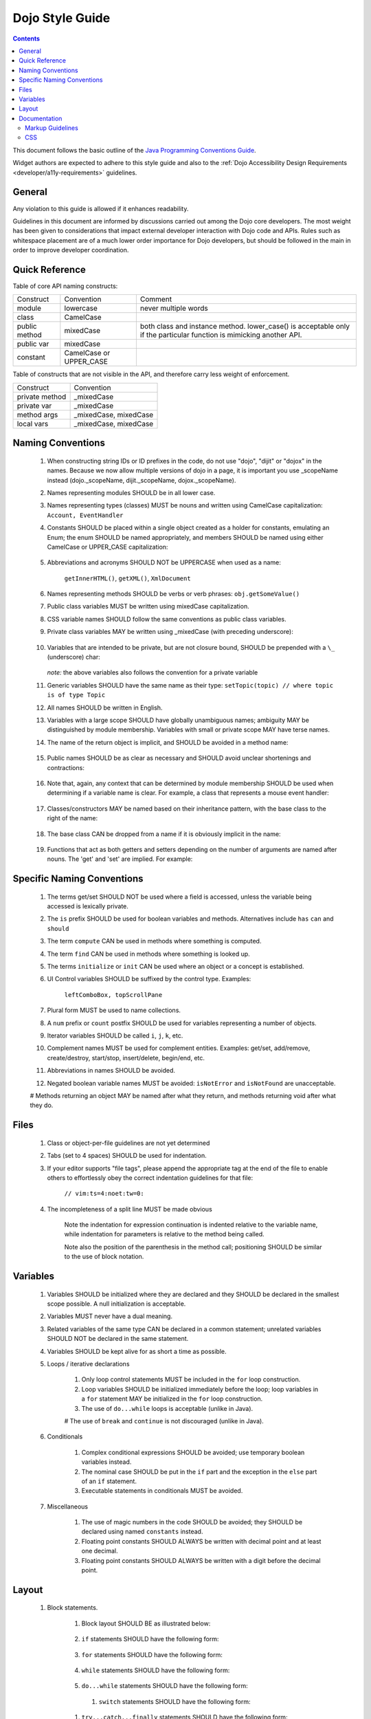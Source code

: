 .. _developer/styleguide:

================
Dojo Style Guide
================

.. contents::
    :depth: 2

This document follows the basic outline of the `Java Programming Conventions Guide <http://geosoft.no/javastyle.html>`_.
 
Widget authors are expected to adhere to this style guide and also to the :ref:`Dojo Accessibility Design Requirements <developer/a11y-requirements>` guidelines.

General
=======

Any violation to this guide is allowed if it enhances readability.

Guidelines in this document are informed by discussions carried out among the Dojo core developers.
The most weight has been given to considerations that impact external developer interaction with Dojo code and APIs.
Rules such as whitespace placement are of a much lower order importance for Dojo developers, but should be followed in the main in order to improve developer coordination.

Quick Reference
===============

Table of core API naming constructs:

+---------------------+------------------------------+-----------------------------------+
| Construct           | Convention                   | Comment                           |
+---------------------+------------------------------+-----------------------------------+
| module              | lowercase                    | never multiple words              |
+---------------------+------------------------------+-----------------------------------+
| class               | CamelCase                    |                                   |
+---------------------+------------------------------+-----------------------------------+
| public method       | mixedCase                    | both class and instance           |
|                     |                              | method. lower_case() is           |
|                     |                              | acceptable only if the particular |
|                     |                              | function is mimicking another     |
|                     |                              | API.                              |
+---------------------+------------------------------+-----------------------------------+
| public var          | mixedCase                    |                                   |
+---------------------+------------------------------+-----------------------------------+
| constant            | CamelCase or UPPER_CASE      |                                   |
+---------------------+------------------------------+-----------------------------------+
 
Table of constructs that are not visible in the API, and therefore carry less weight of enforcement.

+-----------------------+---------------------------+
| Construct             | Convention                |
+-----------------------+---------------------------+
| private method        | _mixedCase                |
+-----------------------+---------------------------+
| private var           | _mixedCase                |
+-----------------------+---------------------------+
| method args           | _mixedCase, mixedCase     |
+-----------------------+---------------------------+
| local vars            | _mixedCase, mixedCase     |
+-----------------------+---------------------------+

Naming Conventions
==================
 
    #. When constructing string IDs or ID prefixes in the code, do not use "dojo", "dijit"  or "dojox" in the names. Because we now allow multiple versions of dojo in a page, it is important you use _scopeName instead (dojo._scopeName, dijit._scopeName, dojox._scopeName).

    #. Names representing modules SHOULD be in all lower case.

    #. Names representing types (classes) MUST be nouns and written using CamelCase capitalization: ``Account, EventHandler``

    #. Constants SHOULD be placed within a single object created as a holder for constants,  emulating an Enum; the enum SHOULD be named appropriately, and members SHOULD be  named using either CamelCase or UPPER_CASE capitalization:

        .. js ::

            var NodeTypes = {
                Element: 1,
                DOCUMENT: 2
            };
    
    #. Abbreviations and acronyms SHOULD NOT be UPPERCASE when used as a name:
        
        ``getInnerHTML()``, ``getXML()``, ``XmlDocument``
    
    #. Names representing methods SHOULD be verbs or verb phrases: ``obj.getSomeValue()``

    #. Public class variables MUST be written using mixedCase capitalization.

    #. CSS variable names SHOULD follow the same conventions as public class variables.

    #. Private class variables MAY be written using _mixedCase (with preceding underscore):
        
        .. js ::
        
            var MyClass = function(){
                var _buffer;
                this.doSomething = function(){}
            }
            
    #. Variables that are intended to be private, but are not closure bound, SHOULD be prepended with a ``\_`` (underscore) char:
    
        .. js ::
        
            this._somePrivateVariable = statement;
       
       `note:` the above variables also follows the convention for a private variable

    #. Generic variables SHOULD have the same name as their type: ``setTopic(topic) // where topic is of type Topic``

    #. All names SHOULD be written in English.

    #. Variables with a large scope SHOULD have globally unambiguous names; ambiguity MAY be  distinguished by module membership. Variables with small or private scope MAY have terse names.

    #. The name of the return object is implicit, and SHOULD be avoided in a method name:
    
        .. javascript:
        
            getHandler(); // NOT getEventHandler()``

    #. Public names SHOULD be as clear as necessary and SHOULD avoid unclear shortenings and contractions:
    
        .. js ::
        
            MouseEventHandler // not MseEvtHdlr

    #. Note that, again, any context that can be determined by module membership SHOULD be used when determining if a variable name is clear. For example, a class that represents a mouse event handler:
        
        .. js ::
            
            dojo.event.mouse.Handler; // NOT dojo.events.mouse.MouseEventhandler
        
    #. Classes/constructors MAY be named based on their inheritance pattern, with the base class to the right of the name:
        
        .. js ::
        
            UiEventHandler
            MouseEventHandler
        
    #. The base class CAN be dropped from a name if it is obviously implicit in the name:

        .. js ::
        
            MouseEventHandler; // as opposed to MouseUIEventHandler
        
    #. Functions that act as both getters and setters depending on the number of arguments  are named after nouns.  The 'get' and 'set' are implied.   For example:

        .. js ::
            
            dojo.attr(node, "tabIndex"); // getter
            dojo.attr(node, "tabIndex", -1); // setter
    

Specific Naming Conventions
===========================

    #. The terms get/set SHOULD NOT be used where a field is accessed, unless the variable being accessed is lexically private.

    #. The ``is`` prefix SHOULD be used for boolean variables and methods. Alternatives include ``has`` ``can`` and ``should``

    #. The term ``compute`` CAN be used in methods where something is computed.

    #. The term ``find`` CAN be used in methods where something is looked up.

    #. The terms ``initialize`` or ``init`` CAN be used where an object or a concept is established.

    #. UI Control variables SHOULD be suffixed by the control type. Examples:
        
        ``leftComboBox, topScrollPane``
    
    #. Plural form MUST be used to name collections.

    #. A ``num`` prefix or ``count`` postfix SHOULD be used for variables representing a number of objects.
        
    #. Iterator variables SHOULD be called ``i``, ``j``, ``k``, etc.
    
    #. Complement names MUST be used for complement entities. Examples: get/set, add/remove, create/destroy, start/stop, insert/delete, begin/end, etc.
    
    #. Abbreviations in names SHOULD be avoided.
    
    #. Negated boolean variable names MUST be avoided: ``isNotError`` and ``isNotFound`` are unacceptable.

    # Methods returning an object MAY be named after what they return, and methods returning void after what they do.

Files
=====
 
    #. Class or object-per-file guidelines are not yet determined
    
    #. Tabs (set to 4 spaces) SHOULD be used for indentation.
    
    #. If your editor supports "file tags", please append the appropriate tag at the end of the file to enable others to effortlessly obey the correct indentation guidelines for that file:
        
        ``// vim:ts=4:noet:tw=0:``

    #. The incompleteness of a split line MUST be made obvious
    
        .. js ::
        
            var someExpression = Expression1
                + Expression2
                + Expression3
            ;
            
            var o = someObject.get(
                Expression1,
                Expression2,
                Expression3
            );
            
        Note the indentation for expression continuation is indented relative to the variable name, while indentation for parameters is relative to the method being called.
            
        Note also the position of the parenthesis in the method call; positioning SHOULD be similar to the use of block notation.


Variables
=========

    #. Variables SHOULD be initialized where they are declared and they SHOULD be declared in the smallest scope possible. A null initialization is acceptable.
    
    #. Variables MUST never have a dual meaning.
    
    #. Related variables of the same type CAN be declared in a common statement; unrelated variables SHOULD NOT be declared in the same statement.
    
    #. Variables SHOULD be kept alive for as short a time as possible.
    
    #. Loops / iterative declarations
        
        #. Only loop control statements MUST be included in the ``for`` loop construction.
        
        #. Loop variables SHOULD be initialized immediately before the loop; loop variables in a ``for`` statement MAY be initialized in the ``for`` loop construction.
        
        #. The use of ``do...while`` loops is acceptable (unlike in Java).
        
        # The use of ``break`` and ``continue`` is not discouraged (unlike in Java).

    #. Conditionals
        
        #. Complex conditional expressions SHOULD be avoided; use temporary boolean variables instead.
        
        #. The nominal case SHOULD be put in the ``if`` part and the exception in the ``else`` part of an ``if`` statement.
        
        #. Executable statements in conditionals MUST be avoided.

    #. Miscellaneous
    
        #. The use of magic numbers in the code SHOULD be avoided; they SHOULD be declared using named ``constants`` instead.
        
        #. Floating point constants SHOULD ALWAYS be written with decimal point and at least one decimal.
        
        #. Floating point constants SHOULD ALWAYS be written with a digit before the decimal point.
        
Layout
======

    #. Block statements.
    
        #. Block layout SHOULD BE as illustrated below:
        
            .. js ::
            
                while(!isDone){
                    doSomething();
                    isDone = moreToDo();
                }
                
        #. ``if`` statements SHOULD have the following form:
        
            .. js ::
            
                if(someCondition){
                    statements;
                }else if(someOtherContion){
                    statements;
                }else{
                    statements;
                }

        #. ``for`` statements SHOULD have the following form:
        
            .. js ::
            
                for(init; condition; update){
                    statements;
                }
                
        #. ``while`` statements SHOULD have the following form:
        
            .. js ::
            
                while(!isDone){
                    doSomething();
                    isDone = moreToDo();
                }
                
        #. ``do...while`` statements SHOULD have the following form:
        
            .. js ::
            
                do{
                    statements;
                }while(condition);
         
         #. ``switch`` statements SHOULD have the following form:
         
            .. js ::
            
                switch(condition){
                    case "ABC":
                        statement;
                        // fallthrough
                    case "DEF":
                        statements;
                        break;
                    default:
                        statements;
                        // no break keyword on the last case - it's redundant.
                }
                
        #. ``try...catch...finally`` statements SHOULD have the following form:
        
            .. js ::
            
                try{
                    statements;
                }catch(e){
                    statements;
                }finally{
                    statements;
                }
                
        #. A single statement if-else, while or for MUST NOT be written without brackets, but CAN be written on the same line:
        
            .. js ::
            
                if(condition){ statement; }
                else{ statement; }
                
                while(condition){ statement; }
                
                for(init; condition; update){ statement; }
                
    #. Whitespace
    
        #. Conventional operators MAY be surrounded by a space (including ternary operators).
    
        #. The following reserved words SHOULD NOT be followed by a space:

            * break
            * catch
            * continue
            * do
            * else
            * finally
            * for
            * function if anonymous. eg: ``var foo = function(){};``
            * if
            * return
            * switch
            * this
            * try
            * void
            * while
            * with
            
        #. The following reserved words SHOULD be followed by a space:
            
            * case
            * default
            * delete
            * function if named. eg: ``function foo(){})``
            * in
            * instanceof
            * new
            * throw
            * typeof
            * var
            
        #. Commas SHOULD be followed by a space.

        #. Colons MAY be surrounded by a space.

        #. Semi-colons in for statements SHOULD be followed by a space.

        #. Semi-colons SHOULD NOT be preceded by a space.

        #. Function calls and method calls SHOULD NOT be followed by a space.
        
            .. js ::
            
                doSomething(someParameter); // not doSomething (someParameter);
        
        #. Logical units within a block SHOULD be separated by one blank line.

        #. Statements MAY be aligned wherever this enhances readability.

    #. Line length
    
        There's no line length limit in dojo although 120 characters (treating tabs as 4 spaces) is a
        guideline. In particular code examples embedded into the API documentation may benefit from
        longer lines, since they start out already indented by 4 or 5 tabs.
        
    #. Comments
    
        #. Tricky code SHOULD not be commented, but rewritten.
        #. All comments SHOULD be written in English.
        #. Comments SHOULD be indented relative to their position in the code, preceding or to the right of the code in question.
            
        #. The declaration of collection variables SHOULD be followed by a comment stating the common type of the elements in the collection.
            
        #. Comments SHOULD be included to explain BLOCKS of code, to explain the point of the following block.
        
        #. Comments SHOULD NOT be included for every single line of code.
 
Documentation
=============
 
Markup Guidelines
-----------------

Dojo's API documentation is written inline in the code, similar to JavaDoc.
See the :ref:`Dojo Inline Documentation <util/doctools/markup>` for information on dojo's proprietary format.

CSS
---

The CSS styling basically inherits all the rules from JavaScript, that means "key: value" looks like in JS, etc.
Therefore a CSS file might look like this:

.. html ::

   .className1 {
        color: red;
   }
   
   .className1,
   #someId {
        color: blue;
   }

Mainly the rules are:

  * each selector is on a new line
  * the opening curly brace is preceded by a space
  * the key value pairs have a space after the colon
  * every block is followed by an empty new line
